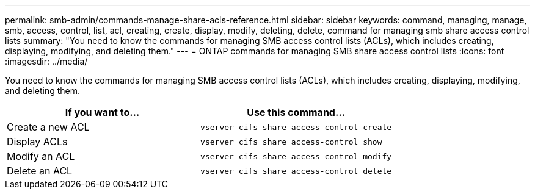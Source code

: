 ---
permalink: smb-admin/commands-manage-share-acls-reference.html
sidebar: sidebar
keywords: command, managing, manage, smb, access, control, list, acl, creating, create, display, modify, deleting, delete, command for managing smb share access control lists
summary: "You need to know the commands for managing SMB access control lists (ACLs), which includes creating, displaying, modifying, and deleting them."
---
= ONTAP commands for managing SMB share access control lists
:icons: font
:imagesdir: ../media/

[.lead]
You need to know the commands for managing SMB access control lists (ACLs), which includes creating, displaying, modifying, and deleting them.

[options="header"]
|===
| If you want to...| Use this command...
a|
Create a new ACL
a|
`vserver cifs share access-control create`
a|
Display ACLs
a|
`vserver cifs share access-control show`
a|
Modify an ACL
a|
`vserver cifs share access-control modify`
a|
Delete an ACL
a|
`vserver cifs share access-control delete`
|===

// 2025 May 19, ONTAPDOC-2981